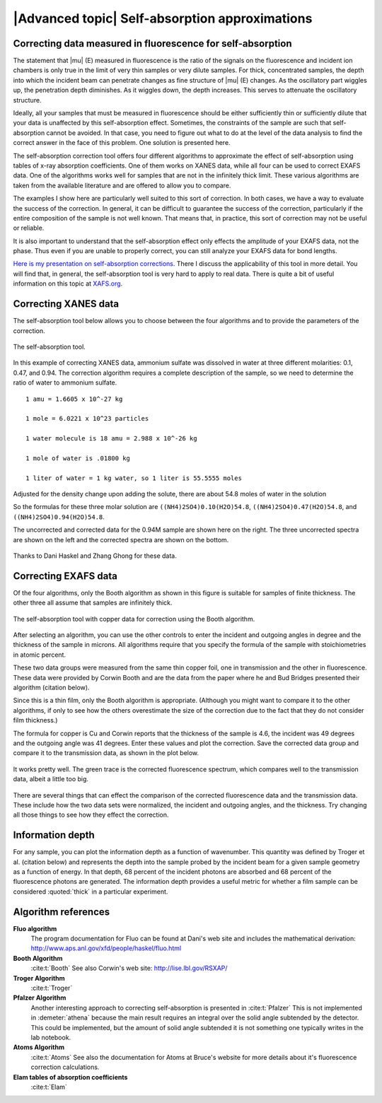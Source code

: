 
|Advanced topic| Self-absorption approximations
=================================================

Correcting data measured in fluorescence for self-absorption
------------------------------------------------------------

The statement that |mu| (E) measured in fluorescence is the ratio of
the signals on the fluorescence and incident ion chambers is only true
in the limit of very thin samples or very dilute samples. For thick,
concentrated samples, the depth into which the incident beam can
penetrate changes as fine structure of |mu| (E) changes. As the
oscillatory part wiggles up, the penetration depth diminishes. As it
wiggles down, the depth increases. This serves to attenuate the
oscillatory structure.

Ideally, all your samples that must be measured in fluorescence should
be either sufficiently thin or sufficiently dilute that your data is
unaffected by this self-absorption effect. Sometimes, the constraints of
the sample are such that self-absorption cannot be avoided. In that
case, you need to figure out what to do at the level of the data
analysis to find the correct answer in the face of this problem. One
solution is presented here.

The self-absorption correction tool offers four different algorithms to
approximate the effect of self-absorption using tables of x-ray
absorption coefficients. One of them works on XANES data, while all four
can be used to correct EXAFS data. One of the algorithms works well for
samples that are not in the infinitely thick limit. These various
algorithms are taken from the available literature and are offered to
allow you to compare.

The examples I show here are particularly well suited to this sort of
correction. In both cases, we have a way to evaluate the success of the
correction. In general, it can be difficult to guarantee the success of
the correction, particularly if the entire composition of the sample is
not well known. That means that, in practice, this sort of correction
may not be useful or reliable.

It is also important to understand that the self-absorption effect only
effects the amplitude of your EXAFS data, not the phase. Thus even if
you are unable to properly correct, you can still analyze your EXAFS
data for bond lengths.

`Here is my presentation on self-absorption
corrections. <https://speakerdeck.com/bruceravel/understanding-self-absorption-in-%0Afluorescence-xas>`__
There I discuss the applicability of this tool in more detail. You will
find that, in general, the self-absorption tool is very hard to apply to
real data. There is quite a bit of useful information on this topic at
`XAFS.org <http://xafs.org/Experiment/OverAbsorption>`__.



Correcting XANES data
---------------------

The self-absorption tool below allows you to choose between the four
algorithms and to provide the parameters of the correction.

.. _fig-selfabs:

.. figure:: ../../images/selfabs.png
   :target: ../../images/selfabs.png
   :width: 65%
   :align: center

   The self-absorption tool.

In this example of correcting XANES data, ammonium sulfate was dissolved
in water at three different molarities: 0.1, 0.47, and 0.94. The
correction algorithm requires a complete description of the sample, so
we need to determine the ratio of water to ammonium sulfate.

::

    1 amu = 1.6605 x 10^-27 kg

    1 mole = 6.0221 x 10^23 particles

    1 water molecule is 18 amu = 2.988 x 10^-26 kg

    1 mole of water is .01800 kg

    1 liter of water = 1 kg water, so 1 liter is 55.5555 moles

Adjusted for the density change upon adding the solute, there are about
54.8 moles of water in the solution

So the formulas for these three molar solution are
``((NH4)2SO4)0.10(H2O)54.8``, ``((NH4)2SO4)0.47(H2O)54.8``, and
``((NH4)2SO4)0.94(H2O)54.8``.

The uncorrected and corrected data for the 0.94M sample are shown here
on the right. The three uncorrected spectra are shown on the left and
the corrected spectra are shown on the bottom.


.. subfigstart::

.. _fig-saplot:

.. figure::  ../../images/selfabs_plot.png
   :target: ../../images/selfabs_plot.png
   :width: 100%

.. _fig-sabefore:

.. figure:: ../../images/selfabs_before.png 
   :target: ../../images/selfabs_before.png
   :width: 100%

.. _fig-saafter:

.. figure:: ../../images/selfabs_after.png 
   :target: ../../images/selfabs_after.png
   :width: 100%

.. subfigend::
   :width: 0.45
   :label: fig_sa

   (Left) This is the 0.94M data corrected by this algorithm. (Right)
   Here is the raw data for the three samples. You can see the effect
   of self-absorption growing for the more concentrated
   samples. (Bottom) The corrected data. Not bad, eh?

Thanks to Dani Haskel and Zhang Ghong for these data.



Correcting EXAFS data
---------------------

Of the four algorithms, only the Booth algorithm as shown in this figure
is suitable for samples of finite thickness. The other three all assume
that samples are infinitely thick.

.. _fig-sabooth:

.. figure:: ../../images/selfabs_booth.png
   :target: ../../images/selfabs_booth.png
   :width: 65%
   :align: center

   The self-absorption tool with copper data for correction using the
   Booth algorithm.

After selecting an algorithm, you can use the other controls to enter
the incident and outgoing angles in degree and the thickness of the
sample in microns. All algorithms require that you specify the formula
of the sample with stoichiometries in atomic percent.

These two data groups were measured from the same thin copper foil, one
in transmission and the other in fluorescence. These data were provided
by Corwin Booth and are the data from the paper where he and Bud Bridges
presented their algorithm (citation below).

Since this is a thin film, only the Booth algorithm is appropriate.
(Although you might want to compare it to the other algorithms, if only
to see how the others overestimate the size of the correction due to the
fact that they do not consider film thickness.)

The formula for copper is Cu and Corwin reports that the thickness of
the sample is 4.6, the incident was 49 degrees and the outgoing angle
was 41 degrees. Enter these values and plot the correction. Save the
corrected data group and compare it to the transmission data, as shown
in the plot below.

.. _fig-saboothplot:

.. figure:: ../../images/selfabs_boothplot.png
   :target: ../../images/selfabs_boothplot.png
   :width: 45%
   :align: center

   It works pretty well. The green trace is the corrected fluorescence
   spectrum, which compares well to the transmission data, albeit a little
   too big.

There are several things that can effect the comparison of the corrected
fluorescence data and the transmission data. These include how the two
data sets were normalized, the incident and outgoing angles, and the
thickness. Try changing all those things to see how they effect the
correction.

.. todo:: The Booth algorithm has been updated and corrected. It now
	  requires that the density of the material be provided.



Information depth
-----------------

For any sample, you can plot the information depth as a function of
wavenumber. This quantity was defined by Troger et al. (citation below)
and represents the depth into the sample probed by the incident beam for
a given sample geometry as a function of energy. In that depth, 68
percent of the incident photons are absorbed and 68 percent of the
fluorescence photons are generated. The information depth provides a
useful metric for whether a film sample can be considered :quoted:`thick` in a
particular experiment.

.. subfigstart::

.. _fig-sainfoe:

.. figure::  ../../images/sa_info_e.png
   :target: ../../images/sa_info_e.png
   :width: 100%

.. _fig-sainfok:

.. figure::  ../../images/sa_info_k.png
   :target: ../../images/sa_info_k.png
   :width: 100%


.. subfigend::
   :width: 0.45
   :label: fig_sainfo

   (Left) The information depth for an iron/gallium alloy, plotted in
   energy. (Right) The same plot, but in wavenumber.


Algorithm references
--------------------

**Fluo algorithm**
    The program documentation for Fluo can be found at Dani's web site
    and includes the mathematical derivation:
    http://www.aps.anl.gov/xfd/people/haskel/fluo.html
**Booth Algorithm**
    :cite:t:`Booth`
    See also Corwin's web site: http://lise.lbl.gov/RSXAP/
**Troger Algorithm**
    :cite:t:`Troger`
**Pfalzer Algorithm**
    Another interesting approach to correcting self-absorption is
    presented in :cite:t:`Pfalzer`
    This is not implemented in :demeter:`athena` because the main result requires
    an integral over the solid angle subtended by the detector. This
    could be implemented, but the amount of solid angle subtended it is
    not something one typically writes in the lab notebook.
**Atoms Algorithm**
    :cite:t:`Atoms`
    See also the documentation for Atoms at Bruce's website for more
    details about it's fluorescence correction calculations.
**Elam tables of absorption coefficients**
    :cite:t:`Elam`
